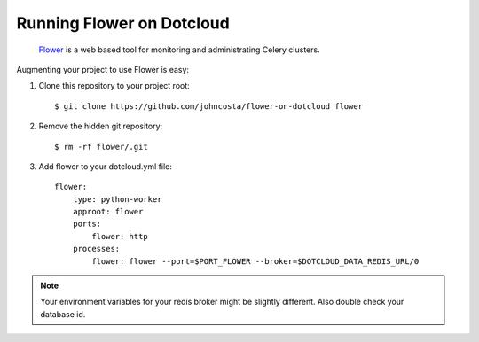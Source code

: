 Running Flower on Dotcloud
==========================

    `Flower <https://github.com/mher/flower>`_ is a web based tool for monitoring and administrating Celery clusters.

Augmenting your project to use Flower is easy:

1. Clone this repository to your project root::

    $ git clone https://github.com/johncosta/flower-on-dotcloud flower

2. Remove the hidden git repository::

    $ rm -rf flower/.git

3. Add flower to your dotcloud.yml file::

    flower:
        type: python-worker
        approot: flower
        ports:
            flower: http
        processes:
            flower: flower --port=$PORT_FLOWER --broker=$DOTCLOUD_DATA_REDIS_URL/0

.. note::  Your environment variables for your redis broker might be slightly different.  Also double check your database id.


